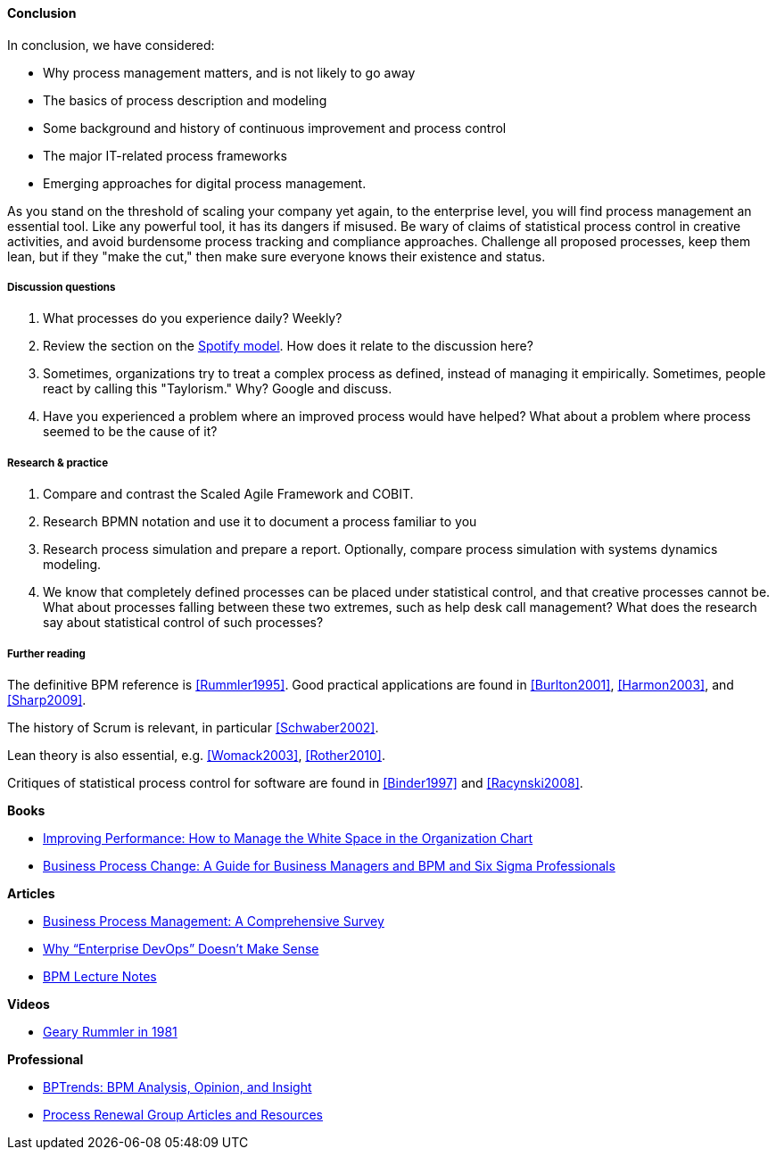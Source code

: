 ==== Conclusion

In conclusion, we have considered:

* Why process management matters, and is not likely to go away
* The basics of process description and modeling
* Some background and history of continuous improvement and process control
* The major IT-related process frameworks
* Emerging approaches for digital process management.

As you stand on the threshold of scaling your company yet again, to the enterprise level, you will find process management an essential tool. Like any powerful tool, it has its dangers if misused. Be wary of claims of statistical process control in creative activities, and avoid burdensome process tracking and compliance approaches. Challenge all proposed processes, keep them lean, but if they "make the cut," then make sure everyone knows their existence and status.

===== Discussion questions

. What processes do you experience daily? Weekly?
. Review the section on the xref:spotify-model[Spotify model]. How does it relate to the discussion here?
. Sometimes, organizations try to treat a complex process as defined, instead of managing it empirically. Sometimes, people react by calling this "Taylorism." Why? Google and discuss.
. Have you experienced a problem where an improved process would have helped? What about a problem where process seemed to be the cause of it?

===== Research & practice
. Compare and contrast the Scaled Agile Framework and COBIT.
. Research BPMN notation and use it to document a process familiar to you
. Research process simulation and prepare a report. Optionally, compare process simulation with systems dynamics modeling.
. We know that completely defined processes can be placed under statistical control, and that creative processes cannot be. What about processes falling between these two extremes, such as help desk call management? What does the research say about statistical control of such processes?

===== Further reading

The definitive BPM reference is <<Rummler1995>>. Good practical applications are found in <<Burlton2001>>, <<Harmon2003>>, and <<Sharp2009>>.

The history of Scrum is relevant, in particular <<Schwaber2002>>.

Lean theory is also essential, e.g. <<Womack2003>>, <<Rother2010>>.

Critiques of statistical process control for software are found in <<Binder1997>> and <<Racynski2008>>.

*Books*

* https://www.goodreads.com/book/show/390829.Improving_Performance[Improving Performance: How to Manage the White Space in the Organization Chart]

* https://www.goodreads.com/book/show/1219780.Business_Process_Change[Business Process Change: A Guide for Business Managers and BPM and Six Sigma Professionals]

*Articles*

* http://wwwis.win.tue.nl/~wvdaalst/publications/p712.pdf[Business Process Management: A Comprehensive Survey]

* http://devops.com/2014/11/10/enterprise-devops-doesnt-make-sense/[Why “Enterprise DevOps” Doesn’t Make Sense]

* http://www.computing.dcu.ie/~mcrane/CA441/BPMLectureNotes.pdf[BPM Lecture Notes]

*Videos*

* https://www.youtube.com/watch?v=zGD7-lolujE[Geary Rummler in 1981]

*Professional*

* http://www.bptrends.com/[BPTrends: BPM Analysis, Opinion, and Insight]
* http://www.processrenewal.com/articles-resources/[Process Renewal Group Articles and Resources]
